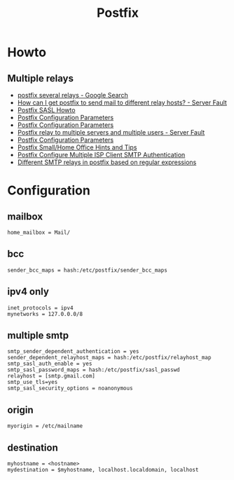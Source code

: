 #+TITLE: Postfix

* Howto

** Multiple relays

- [[https://www.google.ru/search?num=30&newwindow=1&q=postfix+several+relays&spell=1&sa=X&ved=0ahUKEwiv6IvhtqjQAhWCkCwKHW5sC-cQBQgaKAA&biw=960&bih=942][postfix several relays - Google Search]]
- [[http://serverfault.com/questions/277651/how-can-i-get-postfix-to-send-mail-to-different-relay-hosts][How can I get postfix to send mail to different relay hosts? - Server Fault]]
- [[http://www.postfix.org/SASL_README.html#client_sasl_sender][Postfix SASL Howto]]
- [[http://www.postfix.org./postconf.5.html#sender_dependent_relayhost_maps][Postfix Configuration Parameters]]
- [[http://www.postfix.org./postconf.5.html#sender_dependent_default_transport_maps][Postfix Configuration Parameters]]
- [[http://serverfault.com/questions/598880/postfix-relay-to-multiple-servers-and-multiple-users][Postfix relay to multiple servers and multiple users - Server Fault]]
- [[http://www.postfix.org/postconf.5.html#smtp_sender_dependent_authentication][Postfix Configuration Parameters]]
- [[http://www.postfix.org/SOHO_README.html#client_sasl_sender][Postfix Small/Home Office Hints and Tips]]
- [[https://www.cyberciti.biz/faq/postfix-multiple-isp-accounts-smarthost-smtp-client/][Postfix Configure Multiple ISP Client SMTP Authentication]]
- [[https://marcelog.github.io/articles/configure_postfix_forward_email_regex_subject_transport_relay.html][Different SMTP relays in postfix based on regular expressions]]

* Configuration

** mailbox

#+BEGIN_EXAMPLE
home_mailbox = Mail/
#+END_EXAMPLE

** bcc

#+BEGIN_EXAMPLE
sender_bcc_maps = hash:/etc/postfix/sender_bcc_maps
#+END_EXAMPLE

** ipv4 only

#+BEGIN_EXAMPLE
inet_protocols = ipv4
mynetworks = 127.0.0.0/8
#+END_EXAMPLE

** multiple smtp

#+BEGIN_EXAMPLE
smtp_sender_dependent_authentication = yes
sender_dependent_relayhost_maps = hash:/etc/postfix/relayhost_map
smtp_sasl_auth_enable = yes
smtp_sasl_password_maps = hash:/etc/postfix/sasl_passwd
relayhost = [smtp.gmail.com]
smtp_use_tls=yes
smtp_sasl_security_options = noanonymous
#+END_EXAMPLE

** origin

#+BEGIN_EXAMPLE
myorigin = /etc/mailname
#+END_EXAMPLE

** destination

#+BEGIN_EXAMPLE
myhostname = <hostname>
mydestination = $myhostname, localhost.localdomain, localhost
#+END_EXAMPLE
